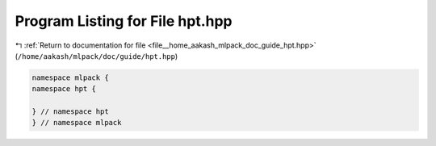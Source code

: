 
.. _program_listing_file__home_aakash_mlpack_doc_guide_hpt.hpp:

Program Listing for File hpt.hpp
================================

|exhale_lsh| :ref:`Return to documentation for file <file__home_aakash_mlpack_doc_guide_hpt.hpp>` (``/home/aakash/mlpack/doc/guide/hpt.hpp``)

.. |exhale_lsh| unicode:: U+021B0 .. UPWARDS ARROW WITH TIP LEFTWARDS

.. code-block:: cpp

   namespace mlpack {
   namespace hpt {
   
   } // namespace hpt
   } // namespace mlpack
